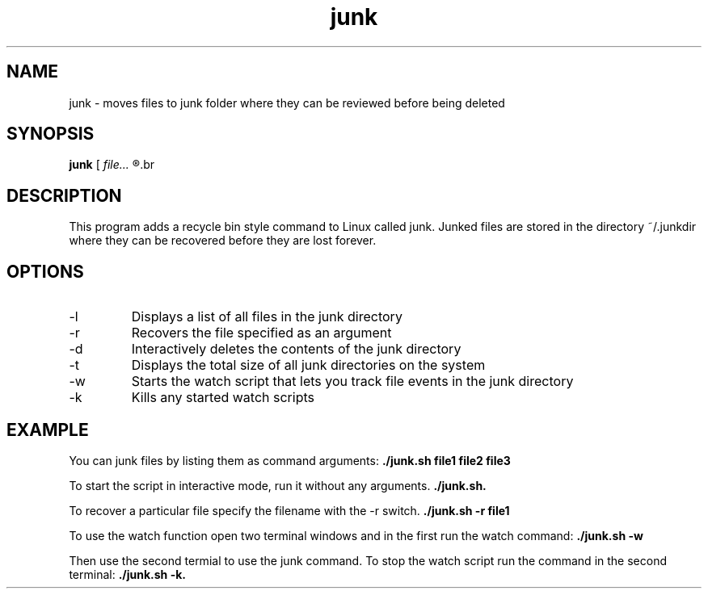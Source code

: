 .TH junk 1 "October 22, 2017" "version 1.0" "junk man page"

.SH NAME
junk \- moves files to junk folder where they can be reviewed before being deleted

.SH SYNOPSIS
.B junk
.RI [ 
.I file...
.R ] | [ \-l | \-r file | \-d | \-t | \-w | \-k ]
.br

.SH DESCRIPTION
This program adds a recycle bin style command to Linux called junk. Junked files are stored in the directory ~/.junkdir where they can be recovered before they are lost forever.

.SH OPTIONS
.B
.IP \-l
Displays a list of all files in the junk directory
.B
.IP \-r
Recovers the file specified as an argument
.B
.IP \-d
Interactively deletes the contents of the junk directory
.B
.IP \-t
Displays the total size of all junk directories on the system
.B
.IP \-w
Starts the watch script that lets you track file events in the junk directory
.B
.IP \-k
Kills any started watch scripts

.SH EXAMPLE
.LP
You can junk files by listing them as command arguments: 
.BR ./junk.sh 
.BI file1 
.BI file2 
.BI file3
.LP
To start the script in interactive mode, run it without any arguments.
.BR ./junk.sh.
.LP
To recover a particular file specify the filename with the -r switch.
.BR ./junk.sh
.BI \-r
.BI file1
.LP
To use the watch function open two terminal windows and in the first run the watch command:
.BR ./junk.sh
.BI \-w
.LP
Then use the second termial to use the junk command. To stop the watch script run the command in the second terminal:
.BI ./junk.sh
.BI \-k.
